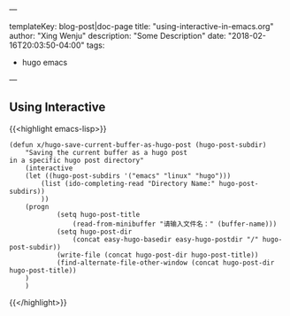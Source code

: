 ---

templateKey: blog-post|doc-page
title: "using-interactive-in-emacs.org"
author: "Xing Wenju"
description: "Some Description"
date: "2018-02-16T20:03:50-04:00"
tags:
 - hugo emacs
---

** Using Interactive

{{<highlight emacs-lisp>}}
#+BEGIN_SRC
(defun x/hugo-save-current-buffer-as-hugo-post (hugo-post-subdir)
	"Saving the current buffer as a hugo post
in a specific hugo post directory"
	(interactive
	(let ((hugo-post-subdirs '("emacs" "linux" "hugo")))
		(list (ido-completing-read "Directory Name:" hugo-post-subdirs))
		))
	(progn
			(setq hugo-post-title
				(read-from-minibuffer "请输入文件名：" (buffer-name)))
			(setq hugo-post-dir
				(concat easy-hugo-basedir easy-hugo-postdir "/" hugo-post-subdir))
			(write-file (concat hugo-post-dir hugo-post-title))
			(find-alternate-file-other-window (concat hugo-post-dir hugo-post-title))
	)
	)
#+END_SRC
{{</highlight>}}
